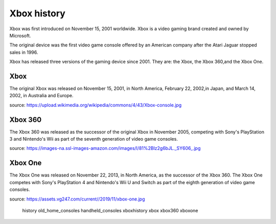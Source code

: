 Xbox history
============

Xbox was first introduced on November 15, 2001
worldwide. Xbox is a video gaming brand created
and owned by Microsoft.

The original device was the first video game
console offered by an American company
after the Atari Jaguar stopped sales in 1996.

Xbox has released three versions of the gaming
device since 2001. They are: the Xbox, the Xbox
360,and the Xbox One.

Xbox
----
The original Xbox was released on November 15,
2001, in North America, February 22, 2002,in
Japan, and March 14, 2002, in Australia and Europe.

.. image:: xbox.jpg
    :width: 50%
source: https://upload.wikimedia.org/wikipedia/commons/4/43/Xbox-console.jpg

Xbox 360
--------
The Xbox 360 was released as the successor of the
original Xbox in November 2005, competing with Sony's
PlayStation 3 and Nintendo's Wii as part
of the seventh generation of video game consoles.


.. image:: xbox360.jpg
    :width: 30%
source: https://images-na.ssl-images-amazon.com/images/I/81%2Blz2g6bJL._SY606_.jpg


Xbox One
--------
The Xbox One was released on November 22, 2013, in
North America, as the successor of the Xbox 360.
The Xbox One competes with Sony's PlayStation 4 and
Nintendo's Wii U and Switch as part of the
eighth generation of video game consoles.


.. image:: xbox-one.jpg
    :width: 50%
source: https://assets.vg247.com/current//2019/11/xbox-one.jpg

   history
   old_home_consoles
   handheld_consoles
   xboxhistory
   xbox
   xbox360
   xboxone
